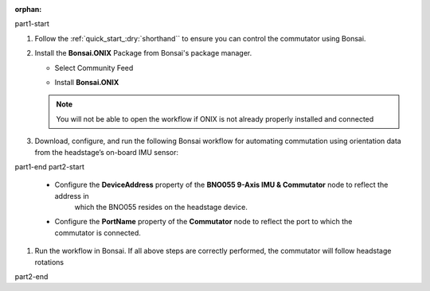 :orphan:

part1-start

#.  Follow the :ref:`quick_start_:dry:`shorthand`` to ensure you can control the commutator using Bonsai.

#.  Install the **Bonsai.ONIX** Package from Bonsai's package manager.

    -   Select Community Feed

        ..  image:: ../../../../source/_static/bonsai-community-feed.png
            :alt: Screenshot for selecting package source

    -   Install **Bonsai.ONIX**

        ..  image:: ../../../../source/_static/install-bonsai-onix.png
            :alt: Screenshot for installing Bonsai.Onix

    ..  Note:: You will not be able to open the workflow if ONIX is not already properly installed and connected

#.  Download, configure, and run the following Bonsai workflow for automating commutation using orientation
    data from the headstage’s on-board IMU sensor:

part1-end
part2-start

    -  Configure the **DeviceAddress** property of the **BNO055 9-Axis IMU & Commutator** node to reflect the address in
        which the BNO055 resides on the headstage device.

        .. image:: ../../../../source/_static/bno-address.png

    -   Configure the **PortName** property of the **Commutator** node to reflect the port to which the commutator is
        connected.

#.  Run the workflow in Bonsai. If all above steps are correctly performed, the commutator will follow headstage
    rotations

part2-end
